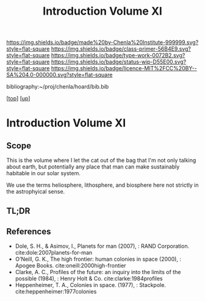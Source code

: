 #   -*- mode: org; fill-column: 60 -*-

#+TITLE: Introduction Volume XI
#+STARTUP: showall
#+TOC: headlines 4
#+PROPERTY: filename

[[https://img.shields.io/badge/made%20by-Chenla%20Institute-999999.svg?style=flat-square]] 
[[https://img.shields.io/badge/class-primer-56B4E9.svg?style=flat-square]]
[[https://img.shields.io/badge/type-work-0072B2.svg?style=flat-square]]
[[https://img.shields.io/badge/status-wip-D55E00.svg?style=flat-square]]
[[https://img.shields.io/badge/licence-MIT%2FCC%20BY--SA%204.0-000000.svg?style=flat-square]]

bibliography:~/proj/chenla/hoard/bib.bib

[[[../index.org][top]]] [[[./index.org][up]]]


* Introduction Volume XI
:PROPERTIES:
:CUSTOM_ID:
:Name:     /home/deerpig/proj/chenla/warp/06/intro.org
:Created:  2018-04-28T17:25@Prek Leap (11.642600N-104.919210W)
:ID:       99f3a654-4f8a-4d09-8952-61896c62b343
:VER:      578183193.695220551
:GEO:      48P-491193-1287029-15
:BXID:     proj:SLM8-3631
:Class:    primer
:Type:     work
:Status:   wip
:Licence:  MIT/CC BY-SA 4.0
:END:

** Scope

This is the volume where I let the cat out of the bag that I'm not
only talking about earth, but potentially any place that man can make
sustainably habitable in our solar system.

We use the terms heliosphere, lithosphere, and biosphere here not
strictly in the astrophyical sense.  




** TL;DR
** References 


  - Dole, S. H., & Asimov, I., Planets for man (2007), : RAND
    Corporation.
    cite:dole:2007planets-for-man
  - O’Neill, G. K., The high frontier: human colonies in space
    (2000), : Apogee Books.
    cite:oneill:2000high-frontier
  - Clarke, A. C., Profiles of the future: an inquiry into the limits
    of the possible (1984), : Henry Holt & Co.
    cite:clarke:1984profiles 
  - Heppenheimer, T. A., Colonies in space. (1977), : Stackpole.
    cite:heppenheimer:1977colonies
